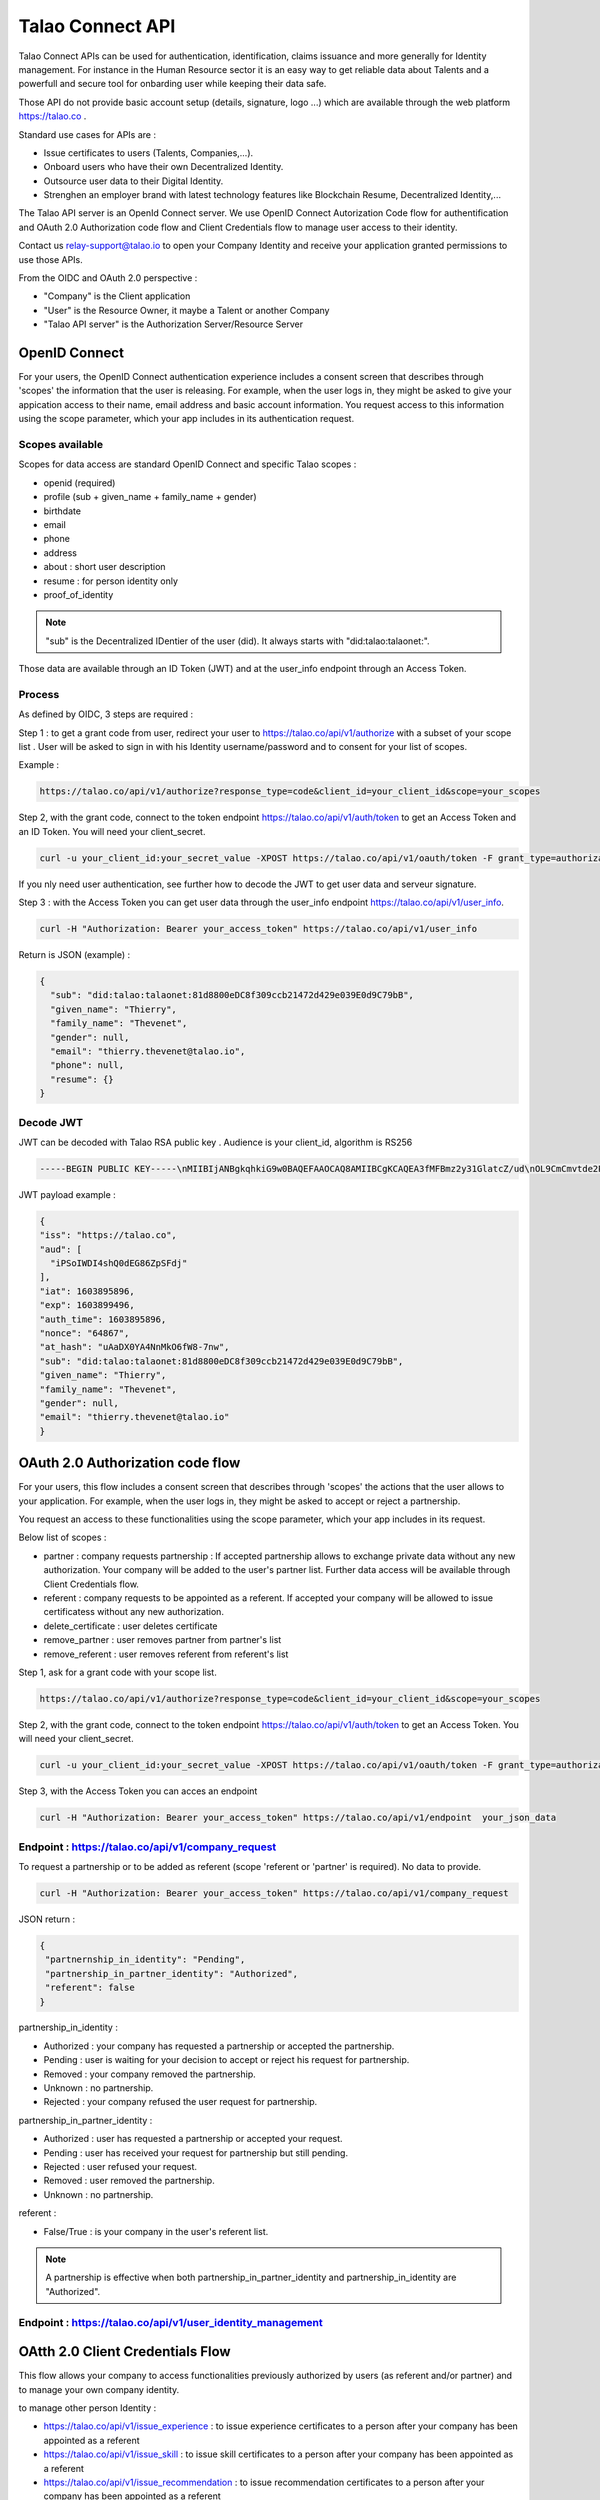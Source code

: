
Talao Connect API
==================

Talao Connect APIs can be used for authentication, identification, claims issuance and more generally for Identity management.
For instance in the Human Resource sector it is an easy way to get reliable data about Talents and a powerfull and secure tool for onbarding user while keeping their data safe.

Those API do not provide basic account setup (details, signature, logo ...) which are available through the web platform https://talao.co .

Standard use cases for APIs are :

* Issue certificates to users (Talents, Companies,...).
* Onboard users who have their own Decentralized Identity.
* Outsource user data to their Digital Identity.
* Strenghen an employer brand with latest technology features like Blockchain Resume, Decentralized Identity,...

The Talao API server is an OpenId Connect server. We use OpenID Connect Autorization Code flow for authentification and OAuth 2.0 Authorization code flow and Client Credentials flow to manage user access to their identity.

Contact us relay-support@talao.io to open your Company Identity and receive your application granted permissions to use those APIs.

From the OIDC and OAuth 2.0 perspective :

* "Company" is the Client application
* "User" is the Resource Owner, it maybe a Talent or another Company
* "Talao API server" is the Authorization Server/Resource Server


OpenID Connect
--------------

For your users, the OpenID Connect authentication experience includes a consent screen that describes through 'scopes' the information that the user is releasing.
For example, when the user logs in, they might be asked to give your appication access to their name, email address and basic account information.
You request access to this information using the scope parameter, which your app includes in its authentication request.

Scopes available
****************

Scopes for data access are standard OpenID Connect and specific Talao scopes :

* openid (required)
* profile (sub + given_name + family_name + gender)
* birthdate
* email
* phone
* address
* about : short user description
* resume : for person identity only
* proof_of_identity

.. note:: "sub" is the  Decentralized IDentier of the user (did). It always starts with "did:talao:talaonet:".

Those data are available through an ID Token (JWT) and at the user_info endpoint through an Access Token.

Process
*******

As defined by OIDC, 3 steps are required :

Step 1 : to get a grant code from user, redirect your user to https://talao.co/api/v1/authorize with a subset of your scope list .
User will be asked to sign in with his Identity username/password and to consent for your list of scopes.

Example :

.. code::

   https://talao.co/api/v1/authorize?response_type=code&client_id=your_client_id&scope=your_scopes


Step 2, with the grant code, connect to the token endpoint https://talao.co/api/v1/auth/token to get an Access Token and an ID Token. You will need your client_secret.

.. code::

   curl -u your_client_id:your_secret_value -XPOST https://talao.co/api/v1/oauth/token -F grant_type=authorization_code 

If you nly need user authentication, see further how to decode the JWT to get user data and serveur signature.


Step 3 : with the Access Token you can get user data through the user_info endpoint https://talao.co/api/v1/user_info.

.. code::

   curl -H "Authorization: Bearer your_access_token" https://talao.co/api/v1/user_info

Return is JSON (example) :

.. code-block:: JSON

  {
    "sub": "did:talao:talaonet:81d8800eDC8f309ccb21472d429e039E0d9C79bB",
    "given_name": "Thierry",
    "family_name": "Thevenet",
    "gender": null,
    "email": "thierry.thevenet@talao.io",
    "phone": null,
    "resume": {}
  }

Decode JWT
**********

JWT can be decoded with Talao RSA public key . Audience is your client_id, algorithm is RS256

.. code-block:: TEXT

  -----BEGIN PUBLIC KEY-----\nMIIBIjANBgkqhkiG9w0BAQEFAAOCAQ8AMIIBCgKCAQEA3fMFBmz2y31GlatcZ/ud\nOL9CmCmvtde2Pu5ZggILlBD6yll+O10eH/8J8wX9OZG+e5vAgT5gkzo247ow4auj\niOA87V9bdexI7nUiD5qjdKTcIofJiDkmCIgF/UqwQ7dfyl1jWDVB1CnfAqkL0U2j\nbU+Nb/y1M1/oTFoid+trRFbhM+0awr06grh4viGJ0i5oVCcuybcDuP7bwNiZD1FP\n85L/hlfXvJs+oz6K+583leu1hj7wFnWSv0jgeYHkdgoG3rSKlbTxt+98dTu3Hy8s\nePl9O/2WKi6SSH0wpR+FqaBULAAyWd0cj5mjBLYoUiGP7qyIU5/9Z+pVf+L7SO7t\nlQIDAQAB\n-----END PUBLIC KEY-----

JWT  payload example :

.. code-block:: JSON

  {
  "iss": "https://talao.co",
  "aud": [
    "iPSoIWDI4shQ0dEG86ZpSFdj"
  ],
  "iat": 1603895896,
  "exp": 1603899496,
  "auth_time": 1603895896,
  "nonce": "64867",
  "at_hash": "uAaDX0YA4NnMkO6fW8-7nw",
  "sub": "did:talao:talaonet:81d8800eDC8f309ccb21472d429e039E0d9C79bB",
  "given_name": "Thierry",
  "family_name": "Thevenet",
  "gender": null,
  "email": "thierry.thevenet@talao.io"
  }


OAuth 2.0 Authorization code flow
----------------------------------

For your users, this flow includes a consent screen that describes through 'scopes' the actions that the user allows to your application.
For example, when the user logs in, they might be asked to accept or reject a partnership.

You request an access to these functionalities using the scope parameter, which your app includes in its request.

Below list of scopes  :

* partner : company requests partnership : If accepted partnership allows to exchange private data without any new authorization. Your company will be added to the user's partner list. Further data access will be available through Client Credentials flow.
* referent : company requests to be appointed as a referent. If accepted your company will be allowed to issue certificatess without any new authorization.
* delete_certificate : user deletes certificate
* remove_partner : user removes partner from partner's list
* remove_referent : user removes referent from referent's list

Step 1, ask for a grant code with your scope list.

.. code::

   https://talao.co/api/v1/authorize?response_type=code&client_id=your_client_id&scope=your_scopes


Step 2, with the grant code, connect to the token endpoint https://talao.co/api/v1/auth/token to get an Access Token. You will need your client_secret.

.. code::

   curl -u your_client_id:your_secret_value -XPOST https://talao.co/api/v1/oauth/token -F grant_type=authorization_code


Step 3, with the Access Token you can acces an endpoint

.. code::

   curl -H "Authorization: Bearer your_access_token" https://talao.co/api/v1/endpoint  your_json_data


Endpoint : https://talao.co/api/v1/company_request
**************************************************

To request a partnership or to be added as referent (scope 'referent or 'partner' is required). No data to provide.

.. code::

   curl -H "Authorization: Bearer your_access_token" https://talao.co/api/v1/company_request

JSON return :

.. code-block:: JSON

  {
   "partnernship_in_identity": "Pending",
   "partnership_in_partner_identity": "Authorized",
   "referent": false
  }

partnership_in_identity :

* Authorized : your company has requested a partnership or accepted the partnership.
* Pending : user is waiting for your decision to accept or reject his request for partnership.
* Removed : your company removed the partnership.
* Unknown : no partnership.
* Rejected : your company refused the user request for partnership.


partnership_in_partner_identity :

* Authorized : user has requested a partnership or accepted your request.
* Pending : user has received your request for partnership but still pending.
* Rejected : user refused your request.
* Removed : user removed the partnership.
* Unknown : no partnership.


referent :

* False/True : is your company in the user's referent list.

.. note:: A partnership is effective when both partnership_in_partner_identity and partnership_in_identity are "Authorized".


Endpoint : https://talao.co/api/v1/user_identity_management
***********************************************************


OAtth 2.0 Client Credentials Flow
----------------------------------

This flow allows your company to access functionalities previously authorized by users (as referent and/or partner) and to manage your own company identity.

to manage other person Identity :

*   https://talao.co/api/v1/issue_experience : to issue experience certificates to a person after your company has been appointed as a referent
*   https://talao.co/api/v1/issue_skill : to issue skill certificates to a person after your company has been appointed as a referent
*   https://talao.co/api/v1/issue_recommendation : to issue recommendation certificates to a person after your company has been appointed as a referent
*   https://talao.co/api/v1/create_person_identity : to create an identity for a person

to manage other company Identity :

*   https://talao.co/api/v1/create_company_identity : to create an identity for a company
*   https://talao.co/api/v1/issue_agreement : to issue agreement certificates to a company after your company has been appointed as a referent
*   https://talao.co/api/v1/issue_reference : to issue reference certificates to a person after your company has been appointed as a referent

to manage your own Identity :

*   https://talao.co/api/v1/client_identity_management : to add/remove a referent to your company's referent list or to request/reject a partnership
*   https://talao.co/api/v1/get_status : to get referent and partner status with a user


Using the Client Credentials Flow is straightforward - simply issue an HTTP GET against the token endpoint with both your client_id and client_secret set appropriately to get the Access Token :
Scope is required.

.. code::

  $ curl -u your_client_id:your_secret_value -XPOST https://talao.co/api/v1/oauth/token -F grant_type=client_credentials -F scope=your_scope

To call an endpoint :

.. code::

  $ curl -H "Authorization: Bearer your_access_token" -H "Content-Type: application/json" https://talao.co/api/v1/endpoint   your_json_data

Your Access Token will be live for 3000 seconds.

Endpoint : https://talao.co/api/v1/create_person_identity
**********************************************************

Create an Identity for a user.
Your company is appointed as a referent to issue certificates to this user.
Your company is apointed as a partner to access all data without any new user authorization.
User Identity username/password are sent by email to user.
Return JSON with did (sub) and username


.. warning:: As your company has an access to all user data, you should give users access to their identity in order them to manage authorizations by themselves.


Create a new identity :

.. code::

  $ curl -X POST https://talao.co/api/v1/create_person_identity \
   -H "Authorization: Bearer rp9maPLRQEJ3bviGwTMPXvQdcx8YlqONuVDFZSAqupDdgXb9" \
   -H "Content-Type: application/json" \
   -d '{"firstname":"jean", "lastname":"pascalet", "email":"jean.pascalet@talao.io"}'

JSON Response

.. code-block:: JSON

  {
    "did": "did:talao:talaonet:b8a0a9eE2E780281637bd93C13076cc5E342c9aE",
    "username" : "jeanpascalet",
    "firstname": "jean",
    "lastname": "pascalet",
    "email": "jean.pascalet@talao.io"
  }

Endpoint : https://talao.co/api/v1/issue_experience
***************************************************

Issue an experience certificate to a user.
Company must be allowed to issue experience certificate (scope = reference).
Company must be a in the user's referent list.

Issue an experience certificate :

.. code::

  $ curl -X POST https://talao.co/api/v1/issue_experience  \
   -H "Authorization: Bearer rp9maPLRQEJ3bviGwTMPXvQdcx8YlqONuVDFZSAqupDdgXb9" \
   -H "Content-Type: application/json" \
   -d '{"did" : "did:talao:talonet:2165165", "certificate": JSON_certificate}'

Example of a JSON_certificate :

.. code-block:: JSON

  {
    "title" : "Chef de projet Blockchain",
    "description" : "Conception et realisation d un prototype Ethereum d un suivi de production",
    "start_date" : "2018/02/22",
    "end_date" : "2019/01/25",
    "skills" : ["Ethereum", "Solidity"],
    "score_recommendation" : 2,
    "score_delivery" : 3,
    "score_schedule" : 4,
    "score_communication" : 4,
  }

JSON return :

.. code-block:: JSON

  {
    "link": "https://talao.co/certificate/?certificate_id=did:talao:talaonet:81d8800eDC8f309ccb21472d429e039E0d9C79bB:document:12",
    "type" : "experience",
    "title" : "Chef de projet Blockchain",
    "description" : "Conception et ralisation d un prototype Ethereum d un suivi de production",
    "start_date" : "2018-02-22",
    "end_date" : "2019-01-25",
    "skills" : ["Ethereum", "Solidity"],
    "score_recommendation" : 2,
    "score_delivery" : 3,
    "score_schedule" : 4,
    "score_communication" : 4,
    "manager" : "Director",
    "reviewer" : "",
    "logo" : "QmRgLUZbLfRR7hW4CB7tqTFrjrfXxVUaP3XnNjC5D5QzT",
    "signature" : "QmHT7UZbLfRR7hW4CB7tqTFrjrfXxVUaP3XnNjC5D5Qzza",
    "ipfs_hash" : "QmH456ab656446564f",
    "transaction_hash" : "46516871335453AB354654CF551651"
  }


Endpoint : https://talao.co/api/v1/get_status
*********************************************

Get the referent and partnership status of a user.

.. code::

  $ curl -X POST https://talao.co/api/v1/get_status  \
   -H "Authorization: Bearer rp9maPLRQEJ3bviGwTMPXvQdcx8YlqONuVDFZSAqupDdgXb9" \
   -H "Content-Type: application/json" \
   -d '{"did" : "did:talao:talaonet:fA38BeA7A9b1946B645C16A99FB0eD07D168662b"}'


JSON return : same as endpoint https://talao.co/api/v1/company_request


Endpoint : https://talao.co/api/v1/issue_reference
***************************************************

Issue an experience certificate to a company.
Company must be allowed to issue reference certificate (scope = reference).
Company must be a in the company's referent list.

Issue a reference certificate :

.. code::

  $ curl -X POST https://talao.co/api/v1/issue_reference  \
   -H "Authorization: Bearer rp9maPLRQEJ3bviGwTMPXvQdcx8YlqONuVDFZSAqupDdgXb9" \
   -H "Content-Type: application/json" \
   -d '{"did" : "did:talao:talonet:2165165", "certificate": JSON_certificate}'

Example of a JSON_certificate :

.. code-block:: JSON

  {
    "project_title" : "Ligne de production moteur NFG-1000",
    "project_description" : "Conception, réalisation et installation d'une nouvelle ligne de production",
    "project_budget" : "2000000",
    "project_staff" : "12",
    "project_location" : "Bordeaux",
    "start_date" : "2019-02-22",
    "end_date" : "2020-01-25",
    "competencies" : ["CATIA V6",],
    "score_recommendation" : 4,
    "score_delivery" : 3,
    "score_schedule" : 4,
    "score_communication" : 4,
    "score_budget" : 4,
   }
